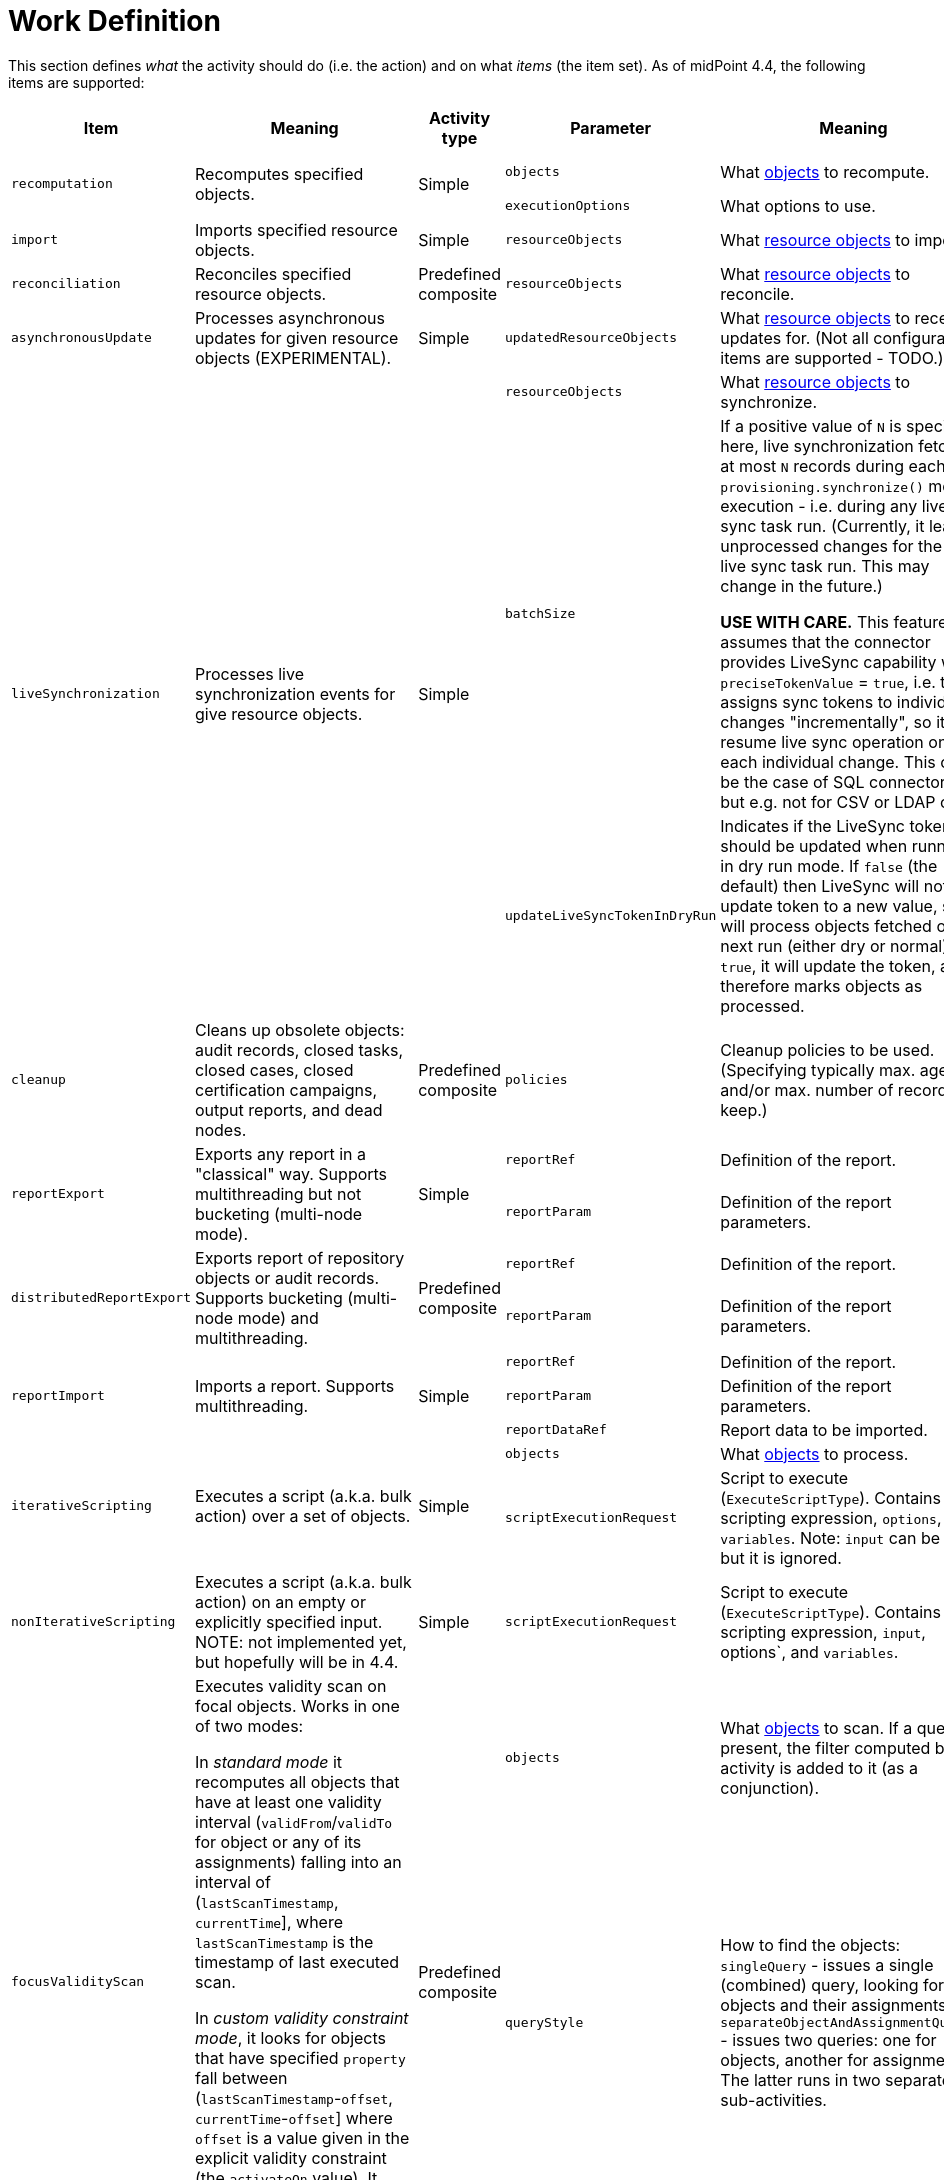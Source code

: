 = Work Definition

This section defines _what_ the activity should do (i.e. the action) and on what _items_ (the item set).
As of midPoint 4.4, the following items are supported:

[%header]
[%autowidth]
|===
| Item | Meaning | Activity type | Parameter | Meaning | Default

.2+| `recomputation`
.2+| Recomputes specified objects.
.2+| Simple
| `objects`
| What link:../object-set-specification/[objects] to recompute.
| All of `AssignmentHolderType`.
| `executionOptions`
| What options to use.
| `reconcile`

| `import`
| Imports specified resource objects.
| Simple
| `resourceObjects`
| What link:../resource-object-set-specification/[resource objects] to import.
| This is obligatory parameter.

| `reconciliation`
| Reconciles specified resource objects.
| Predefined composite
| `resourceObjects`
| What link:../resource-object-set-specification/[resource objects] to reconcile.
| This is obligatory parameter.

| `asynchronousUpdate`
| Processes asynchronous updates for given resource objects (EXPERIMENTAL).
| Simple
| `updatedResourceObjects`
| What link:../resource-object-set-specification/[resource objects] to receive updates for. (Not all configuration items are supported - TODO.)
| This is obligatory parameter.

.3+| `liveSynchronization`
.3+| Processes live synchronization events for give resource objects.
.3+| Simple
| `resourceObjects`
| What link:../resource-object-set-specification/[resource objects] to synchronize.
| This is obligatory parameter.
| `batchSize`
| If a positive value of `N` is specified here, live synchronization fetches
at most `N` records during each `provisioning.synchronize()` method execution - i.e. during
any live sync task run. (Currently, it leaves unprocessed changes for the next live sync
task run. This may change in the future.)

*USE WITH CARE.* This feature assumes that the connector provides LiveSync capability
with `preciseTokenValue` = `true`, i.e. that it assigns sync tokens to individual changes
"incrementally", so it can resume live sync operation on each individual change. This
can be the case of SQL connectors, but e.g. not for CSV or LDAP ones.
| 0
| `updateLiveSyncTokenInDryRun`
| Indicates if the LiveSync token should be updated when running in dry run mode.
If `false` (the default) then LiveSync will not update token to a new value, so it
will process objects fetched on the next run (either dry or normal). If `true`, it
will update the token, and therefore marks objects as processed.
| `false`

| `cleanup`
| Cleans up obsolete objects: audit records, closed tasks, closed cases, closed certification
campaigns, output reports, and dead nodes.
| Predefined composite
| `policies`
| Cleanup policies to be used. (Specifying typically max. age and/or max. number of records to keep.)
| Global cleanup policies defined in the system configuration.

.2+| `reportExport`
.2+| Exports any report in a "classical" way. Supports multithreading but not bucketing (multi-node mode).
.2+| Simple
| `reportRef`
| Definition of the report.
| Obligatory.
| `reportParam`
| Definition of the report parameters.
| No parameters.

.2+| `distributedReportExport`
.2+| Exports report of repository objects or audit records. Supports bucketing (multi-node mode) and multithreading.
.2+| Predefined composite
| `reportRef`
| Definition of the report.
| Obligatory.
| `reportParam`
| Definition of the report parameters.
| No parameters.

.3+| `reportImport`
.3+| Imports a report. Supports multithreading.
.3+| Simple
| `reportRef`
| Definition of the report.
| Obligatory.
| `reportParam`
| Definition of the report parameters.
| No parameters.
| `reportDataRef`
| Report data to be imported.
| Obligatory.

.2+| `iterativeScripting`
.2+| Executes a script (a.k.a. bulk action) over a set of objects.
.2+| Simple
| `objects`
| What link:../object-set-specification/[objects] to process.
| All objects in repo.
| `scriptExecutionRequest`
| Script to execute (`ExecuteScriptType`). Contains scripting expression, `options`, and `variables`. Note: `input` can be set,
but it is ignored.
| Obligatory.

| `nonIterativeScripting`
| Executes a script (a.k.a. bulk action) on an empty or explicitly specified input. NOTE: not implemented yet, but hopefully will be in 4.4.
| Simple
| `scriptExecutionRequest`
| Script to execute (`ExecuteScriptType`). Contains scripting expression, `input`, options`, and `variables`.
| Obligatory.

.3+| `focusValidityScan`
.3+| Executes validity scan on focal objects. Works in one of two modes:

In _standard mode_ it recomputes all objects that have at least one validity interval
(`validFrom`/`validTo` for object or any of its assignments) falling into an interval of (`lastScanTimestamp`, `currentTime`],
where `lastScanTimestamp` is the timestamp of last executed scan.

In _custom validity constraint mode_, it looks for objects that have specified `property` fall between (`lastScanTimestamp`-`offset`, `currentTime`-`offset`]
where `offset` is a value given in the explicit validity constraint (the `activateOn` value). It recomputes these objects, with the
explicitly added triggered validity policy rule. Note that this is an *experimental* functionality.

.3+| Predefined composite
| `objects`
| What link:../object-set-specification/[objects] to scan. If a query is present, the filter computed
by the activity is added to it (as a conjunction).
| All of `FocusType`.
| `queryStyle`
| How to find the objects: `singleQuery` - issues a single (combined) query, looking for objects and their assignments,
or `separateObjectAndAssignmentQueries` - issues two queries: one for objects, another for assignments. The latter runs
in two separate sub-activities.
| `singleQuery`
| `validityConstraint`
| Custom validity constraint. See above.
| None.

| `triggerScan`
| Executes trigger scan on repository objects. Invokes trigger handlers for any triggers that have fire time less than or equal `currentTime`.
(Unlike validity scanner, this one intentionally ignores `lastScanTimestamp`.)
| Simple
| `objects`
| What link:../object-set-specification/[objects] to scan. If a query is present, the filter computed
by the activity is added to it (as a conjunction).
| All of `ObjectType`.

| link:https://docs.evolveum.com/midpoint/reference/tasks/shadow-refresh-task/[`shadowRefresh`]
| Looks for pending operations in shadows and updates their status.
| Simple
| `shadows`
| What link:../object-set-specification/[shadows] to process. If a query with filter is present, it _replaces_ the default query.
If a query without filter is present, the default filter is "implanted" into it (reusing e.g. the ordering).
| All shadows with pending operations.

.3+| `changeExecution`
.3+| Executes specified changes on specified objects.
.3+| Simple
| `objects`
| What link:../object-set-specification/[objects] to process.
| All of `ObjectType` (can be dangerous!)
| `delta`
| What delta to apply.
| Obligatory.
| `executionOptions`
| What execution options to use.
| Default execution options.

| `reindexing`
| Re-indexes specified repository objects.
| Simple
| `objects`
| What link:../object-set-specification/[objects] to reindex.
| All of `ObjectType`.

.2+| `shadowCleanup`
.2+| Deletes all shadows that have not been updated for given time. (I.e. their `fullSynchronizationTimestamp` is either null or less or equal "current time - specified interval".)
.2+| Simple
| `shadows`
| What link:../resource-object-set-specification/[shadows] to check. The task works only if given resource is not in maintenance mode. If a query is specified, it is always
appended to the default time-scanning query.
| Obligatory.
| `interval`
| How "stale" must be a shadow to be deleted.
| Obligatory.

| `objectIntegrityCheck`
| x
| Simple
| x
| x
| x

| `shadowIntegrityCheck`
| x
| Simple
| x
| x
| x

| `activityAutoScaling`
| x
| Simple
| x
| x
| x

| `noOp`
| x
| Simple
| x
| x
| x

| `extension`
| x
| Simple
| x
| x
| x
|===

